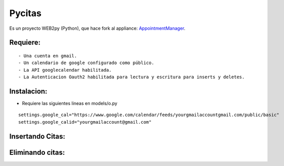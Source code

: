 =======
Pycitas
=======
.. image:: pycitas.png

Es un proyecto WEB2py (Python), que hace fork al appliance: `AppointmentManager <http://http://github.com/mdipierro/web2py-appliances/tree/master/AppointmentManager>`_.

Requiere:
---------

::

 - Una cuenta en gmail.
 - Un calendario de google configurado como público.
 - La API googlecalendar habilitada.
 - La Autenticacion Oauth2 habilitada para lectura y escritura para inserts y deletes.

Instalacion:
------------

- Requiere las siguientes lineas en models/o.py

::


 settings.google_cal="https://www.google.com/calendar/feeds/yourgmailaccountgmail.com/public/basic"
 settings.google_calid="yourgmailaccount@gmail.com"


Insertando Citas:
-----------------
.. image:: pycitas2.png



Eliminando citas:
-----------------
.. image:: pycitas3.png
